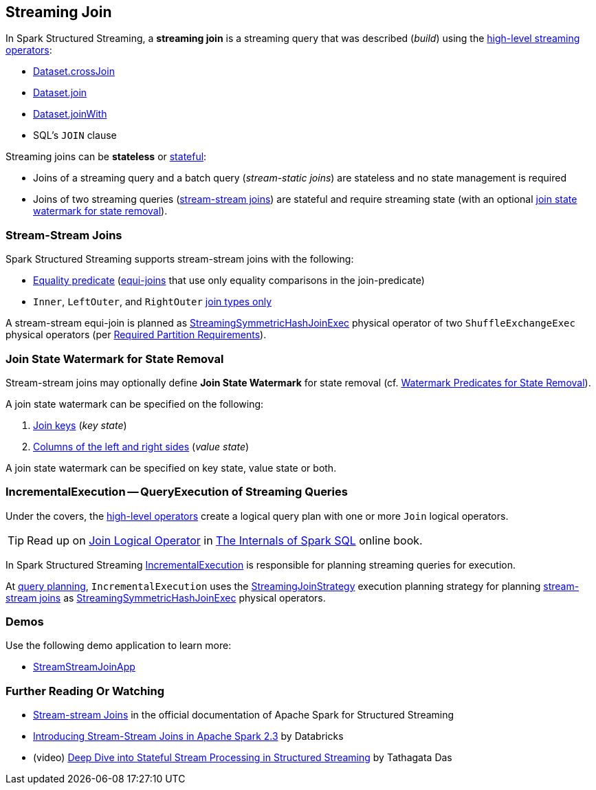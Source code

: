 == Streaming Join

[[operators]]
In Spark Structured Streaming, a *streaming join* is a streaming query that was described (_build_) using the <<spark-sql-streaming-Dataset-operators.adoc#, high-level streaming operators>>:

* <<spark-sql-streaming-Dataset-operators.adoc#crossJoin, Dataset.crossJoin>>

* <<spark-sql-streaming-Dataset-operators.adoc#join, Dataset.join>>

* <<spark-sql-streaming-Dataset-operators.adoc#joinWith, Dataset.joinWith>>

* SQL's `JOIN` clause

Streaming joins can be *stateless* or <<spark-sql-streaming-stateful-stream-processing.adoc#, stateful>>:

* Joins of a streaming query and a batch query (_stream-static joins_) are stateless and no state management is required

* Joins of two streaming queries (<<stream-stream-joins, stream-stream joins>>) are stateful and require streaming state (with an optional <<join-state-watermark, join state watermark for state removal>>).

=== [[stream-stream-joins]] Stream-Stream Joins

Spark Structured Streaming supports stream-stream joins with the following:

* <<spark-sql-streaming-StreamingJoinStrategy.adoc#, Equality predicate>> (https://en.wikipedia.org/wiki/Join_(SQL)#Equi-join[equi-joins] that use only equality comparisons in the join-predicate)

* `Inner`, `LeftOuter`, and `RightOuter` <<spark-sql-streaming-StreamingSymmetricHashJoinExec.adoc#supported-join-types, join types only>>

A stream-stream equi-join is planned as <<spark-sql-streaming-StreamingSymmetricHashJoinExec.adoc#, StreamingSymmetricHashJoinExec>> physical operator of two `ShuffleExchangeExec` physical operators (per <<spark-sql-streaming-StreamingSymmetricHashJoinExec.adoc#requiredChildDistribution, Required Partition Requirements>>).

=== [[join-state-watermark]] Join State Watermark for State Removal

Stream-stream joins may optionally define *Join State Watermark* for state removal (cf. <<spark-sql-streaming-StreamingSymmetricHashJoinExec.adoc#stateWatermarkPredicates, Watermark Predicates for State Removal>>).

A join state watermark can be specified on the following:

. <<spark-sql-streaming-JoinStateWatermarkPredicate.adoc#JoinStateKeyWatermarkPredicate, Join keys>> (_key state_)

. <<spark-sql-streaming-JoinStateWatermarkPredicate.adoc#JoinStateValueWatermarkPredicate, Columns of the left and right sides>> (_value state_)

A join state watermark can be specified on key state, value state or both.

=== [[IncrementalExecution]] IncrementalExecution -- QueryExecution of Streaming Queries

Under the covers, the <<operators, high-level operators>> create a logical query plan with one or more `Join` logical operators.

TIP: Read up on https://jaceklaskowski.gitbooks.io/mastering-spark-sql/spark-sql-LogicalPlan-Join.html[Join Logical Operator] in https://bit.ly/spark-sql-internals[The Internals of Spark SQL] online book.

In Spark Structured Streaming <<spark-sql-streaming-IncrementalExecution.adoc#, IncrementalExecution>> is responsible for planning streaming queries for execution.

At <<spark-sql-streaming-IncrementalExecution.adoc#executedPlan, query planning>>, `IncrementalExecution` uses the <<spark-sql-streaming-StreamingJoinStrategy.adoc#, StreamingJoinStrategy>> execution planning strategy for planning <<stream-stream-joins, stream-stream joins>> as <<spark-sql-streaming-StreamingSymmetricHashJoinExec.adoc#, StreamingSymmetricHashJoinExec>> physical operators.

=== [[demos]] Demos

Use the following demo application to learn more:

* https://github.com/jaceklaskowski/spark-structured-streaming-book/tree/v{{book.version}}/examples/src/main/scala/pl/japila/spark/StreamStreamJoinApp.scala[StreamStreamJoinApp]

=== [[i-want-more]] Further Reading Or Watching

* https://spark.apache.org/docs/latest/structured-streaming-programming-guide.html#stream-stream-joins[Stream-stream Joins] in the official documentation of Apache Spark for Structured Streaming

* https://databricks.com/blog/2018/03/13/introducing-stream-stream-joins-in-apache-spark-2-3.html[Introducing Stream-Stream Joins in Apache Spark 2.3] by Databricks

* (video) https://databricks.com/session/deep-dive-into-stateful-stream-processing-in-structured-streaming[Deep Dive into Stateful Stream Processing in Structured Streaming] by Tathagata Das
